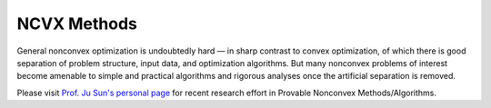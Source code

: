 NCVX Methods
======================================================

General nonconvex optimization is undoubtedly hard — in 
sharp contrast to convex optimization, of which there is 
good separation of problem structure, input data, and 
optimization algorithms. But many nonconvex problems of interest 
become amenable to simple and practical algorithms and rigorous 
analyses once the artificial separation is removed. 

Please visit `Prof. Ju Sun's personal page <https://sunju.org/research/nonconvex/>`_ for 
recent research effort in Provable Nonconvex Methods/Algorithms.



